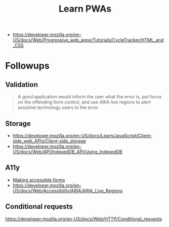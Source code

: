 #+TITLE: Learn PWAs

- https://developer.mozilla.org/en-US/docs/Web/Progressive_web_apps/Tutorials/CycleTracker/HTML_and_CSS

* Followups

** Validation

#+begin_quote
A good application would inform the user what the error is, put focus on the
offending form control, and use ARIA live regions to alert assistive technology
users to the error.
#+end_quote

** Storage

- https://developer.mozilla.org/en-US/docs/Learn/JavaScript/Client-side_web_APIs/Client-side_storage
- https://developer.mozilla.org/en-US/docs/Web/API/IndexedDB_API/Using_IndexedDB

** A11y

- [[https://developer.mozilla.org/en-US/docs/Learn/Forms][Making accessible forms]]
- https://developer.mozilla.org/en-US/docs/Web/Accessibility/ARIA/ARIA_Live_Regions

** Conditional requests

https://developer.mozilla.org/en-US/docs/Web/HTTP/Conditional_requests
